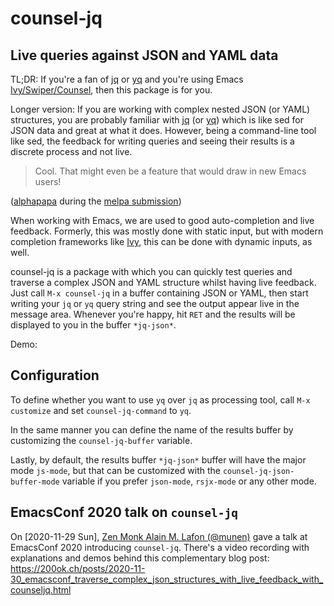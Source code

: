 * counsel-jq

** Live queries against JSON and YAML data

[[https://melpa.org/#/counsel-jq][file:https://melpa.org/packages/counsel-jq-badge.svg]]

TL;DR: If you're a fan of [[https://stedolan.github.io/jq/][jq]] or [[https://github.com/mikefarah/yq][yq]] and you're using Emacs
[[https://github.com/abo-abo/swiper][Ivy/Swiper/Counsel]], then this package is for you.

Longer version: If you are working with complex nested JSON (or YAML)
structures, you are probably familiar with [[https://stedolan.github.io/jq/][jq]] (or [[https://github.com/mikefarah/yq][yq]]) which is like
sed for JSON data and great at what it does. However, being a
command-line tool like sed, the feedback for writing queries and
seeing their results is a discrete process and not live.

#+begin_quote
Cool. That might even be a feature that would draw in new Emacs users!
#+end_quote
([[https://github.com/alphapapa][alphapapa]] during the [[https://github.com/melpa/melpa/pull/6527#issuecomment-551311397][melpa submission]])

When working with Emacs, we are used to good auto-completion and live
feedback. Formerly, this was mostly done with static input, but with
modern completion frameworks like [[https://github.com/abo-abo/swiper][Ivy]], this can be done with dynamic
inputs, as well.

counsel-jq is a package with which you can quickly test queries and
traverse a complex JSON and YAML structure whilst having live
feedback. Just call =M-x counsel-jq= in a buffer containing JSON or
YAML, then start writing your =jq= or =yq= query string and see the
output appear live in the message area. Whenever you're happy, hit
=RET= and the results will be displayed to you in the buffer
=*jq-json*=.

Demo:

[[file:images/demo-counsel-jq.gif][./images/demo-counsel-jq.gif]]

** Configuration

To define whether you want to use =yq= over =jq= as processing tool,
call =M-x customize= and set =counsel-jq-command= to =yq=.

In the same manner you can define the name of the results buffer by
customizing the =counsel-jq-buffer= variable.

Lastly, by default, the results buffer =*jq-json*= buffer will have
the major mode =js-mode=, but that can be customized with the
=counsel-jq-json-buffer-mode= variable if you prefer =json-mode=,
=rsjx-mode= or any other mode.

** EmacsConf 2020 talk on =counsel-jq=

On [2020-11-29 Sun], [[https://github.com/munen/][Zen Monk Alain M. Lafon (@munen)]] gave a talk at
EmacsConf 2020 introducing =counsel-jq=. There's a video recording
with explanations and demos behind this complementary blog post:
https://200ok.ch/posts/2020-11-30_emacsconf_traverse_complex_json_structures_with_live_feedback_with_counseljq.html

#+html: <p align="center"><a href="https://200ok.ch/posts/2020-11-30_emacsconf_traverse_complex_json_structures_with_live_feedback_with_counseljq.html"><img src="https://github.com/200ok-ch/counsel-jq/raw/master/images/emacsconf-2020-video-preview.png"/></a></p>
